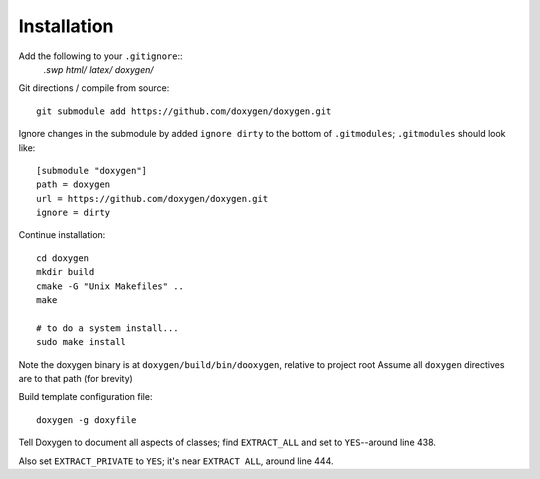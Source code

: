 
Installation
============

Add the following to your ``.gitignore``::
    *.swp
    html/
    latex/
    doxygen/*


Git directions / compile from source::

    git submodule add https://github.com/doxygen/doxygen.git

Ignore changes in the submodule by added ``ignore dirty`` to the bottom of ``.gitmodules``;
``.gitmodules`` should look like::

    [submodule "doxygen"]
    path = doxygen
    url = https://github.com/doxygen/doxygen.git
    ignore = dirty



Continue installation::

    cd doxygen
    mkdir build
    cmake -G "Unix Makefiles" ..
    make
    
    # to do a system install...
    sudo make install

Note the doxygen binary is at ``doxygen/build/bin/dooxygen``, relative to project root
Assume all ``doxygen`` directives are to that path (for brevity)

Build template configuration file::

    doxygen -g doxyfile

Tell Doxygen to document all aspects of classes; find ``EXTRACT_ALL`` and set to ``YES``--around
line 438.

Also set ``EXTRACT_PRIVATE`` to ``YES``; it's near ``EXTRACT ALL``, around line 444.
